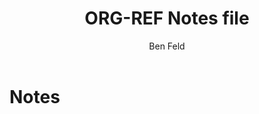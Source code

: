 * Admin                                                            :noexport:
** Marginnote
#+LATEX_HEADER: \usepackage{marginnote}
#+LATEX_HEADER: \renewcommand*{\marginfont}{\footnotesize\sffamily}
** Options
#+OPTIONS: toc:t
#+AUTHOR: Ben Feld
#+TITLE: ORG-REF Notes file
** Latex

#+LATEX_HEADER: \usepackage[style=oscola]{biblatex}
#+LATEX_CLASS_OPTIONS: [article]
#+LATEX_HEADER: \usepackage{mathpazo}
#+Latex_header: \addbibresource{~/Dropbox/bibliography/legal.bib}
#+Latex_header: \DeclareCiteCommand{\citeshort}
#+Latex_header:   {\boolfalse{citetracker}%
#+Latex_header:    \boolfalse{pagetracker}%
#+Latex_header:    \usebibmacro{prenote}}
#+Latex_header:   {\printfield[title]{shorttitle}}
#+Latex_header:   {\multicitedelim}
#+Latex_header:   {\usebibmacro{postnote}}
#+LATEX_HEADER: \makeatletter
#+LATEX_HEADER: \renewcommand*\l@section{\@dottedtocline{1}{1.5em}{2.3em}}
#+LATEX_HEADER: \makeatother


#+Latex_header: \DeclareCiteCommand{\citedouble}
#+Latex_header:   {\boolfalse{citetracker}%
#+Latex_header:    \boolfalse{pagetracker}%
#+Latex_header:    \usebibmacro{prenote}}
#+Latex_header:   {\printfield[title]{shorttitle}\footcite}
#+Latex_header:   {\multicitedelim}
#+Latex_header:   {\usebibmacro{postnote}}


#+LATEX_HEADER: \usepackage[table]{xcolor}
#+LATEX_HEADER: \usepackage{framed}
#+LATEX_HEADER: \usepackage[strict]{changepage}    
#+LATEX_HEADER: 
#+LATEX_HEADER: %Defining colour with different models.
#+LATEX_HEADER: \definecolor{mypink1}{rgb}{0.858, 0.188, 0.478}
#+LATEX_HEADER: \definecolor{mypink2}{RGB}{219, 48, 122}
#+LATEX_HEADER: \definecolor{mypink3}{cmyk}{0, 0.7808, 0.4429, 0.1412}
#+LATEX_HEADER: \definecolor{mygray}{gray}{0.8}
#+LATEX_HEADER: 
#+LATEX_HEADER: \definecolor{formalshade}{rgb}{0.95,0.95,1}    
#+LATEX_HEADER: 
#+LATEX_HEADER: \newenvironment{formal}{
#+LATEX_HEADER:   \def\FrameCommand{
#+LATEX_HEADER:     \hspace{1pt}
#+LATEX_HEADER:     {\color{mygray}\vrule width 6pt}
#+LATEX_HEADER:     {\color{formalshade}\vrule width 4pt}
#+LATEX_HEADER:     \colorbox{formalshade}
#+LATEX_HEADER:   }
#+LATEX_HEADER:   \MakeFramed{\advance\hsize-\width\FrameRestore}
#+LATEX_HEADER:   \noindent\hspace{-4.55pt}% disable indenting first paragraph
#+LATEX_HEADER:   \begin{adjustwidth}{}{7pt}
#+LATEX_HEADER:   \vspace{2pt}\vspace{2pt}
#+LATEX_HEADER: }
#+LATEX_HEADER: {
#+LATEX_HEADER:   \vspace{2pt}\end{adjustwidth}\endMakeFramed
#+LATEX_HEADER: }
#+LATEX_HEADER: 
#+LATEX_HEADER:\newcounter{definitio}    

#+LATEX_HEADER: \newcommand\ontheright[1]{{\unskip\nobreak\hfill\penalty50\ 
#+LATEX_HEADER:   \mbox{}\nobreak\hfill#1\parfillskip=0pt \finalhyphendemerits=0\par}}
#+LATEX_HEADER:
#+LATEX_HEADER:\newenvironment{formalcite}[2]%
#+LATEX_HEADER:{\newcommand{\foot}{\ontheright{\footnotesize{-- \textsc{#1} in \citeshort{#2}}}}\begin{formal}"}%
#+LATEX_HEADER:{"\newline\foot\end{formal}}
 
#+MACRO: bformalcite \begin{formalcite}{$1}{$2}\marginnote{\citeshort{$2}}
#+MACRO: eformalcite \end{formalcite}

#+LATEX_HEADER: \linespread{1.3}


** code blocks

*** latex-link
#+name: latex-link
#+begin_src emacs-lisp
(org-add-link-type
"latex" nil
(lambda (path desc format)
  (when(eq format 'latex)
    (format "\\%s{%s}" path desc))))
#+end_src

#+RESULTS: latex-link
: Created latex link.

*** latex-env
#+name: latex-env
#+begin_src emacs-lisp
(org-add-link-type
"latexenv" nil
(lambda (path desc format)
  (when(eq format 'latex)
    (format "\\begin{%s}%s\\end{%s}" path desc path))))
#+end_src

*** Formal cite
# #+name: formalcite
# #+begin_src emacs-lisp
# (org-add-link-type
# "formalcite" nil
# (lambda (path desc quote format)
#   (when(eq format 'latex)
#     (format "\\begin{formalcite}{%s}{%s}%s\\end{formalcite}" path desc quote))))
# #+end_src

* Notes

